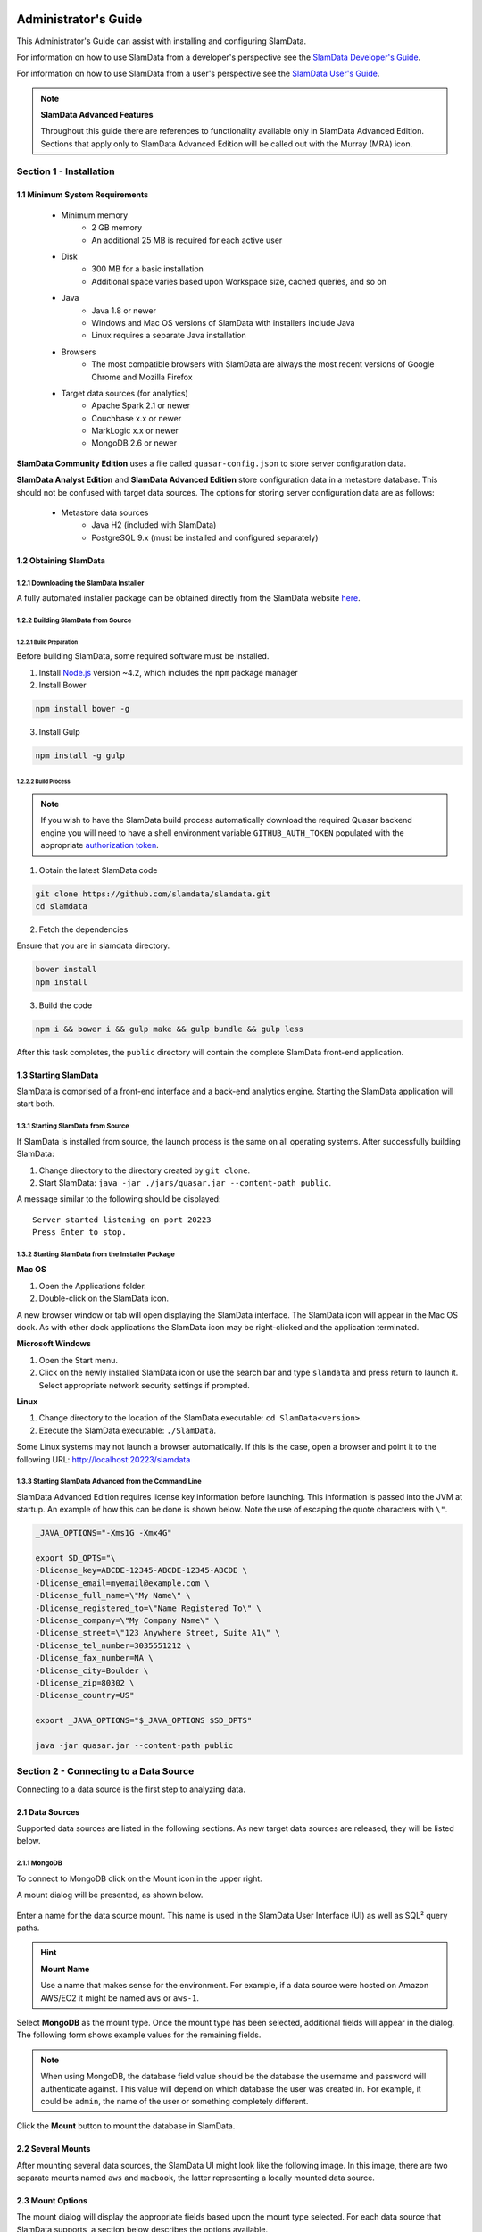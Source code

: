 .. figure:: images/white-logo.png
   :alt: SlamData Logo


Administrator's Guide
=====================

This Administrator's Guide can assist with installing and configuring
SlamData.

For information on how to use SlamData from a developer's perspective
see the `SlamData Developer's Guide <developers-guide.html>`__.

For information on how to use SlamData from a user's perspective
see the `SlamData User's Guide <users-guide.html>`__.

.. note:: **SlamData Advanced Features**

  Throughout this guide there are references to functionality available
  only in SlamData Advanced Edition.  Sections that apply only to SlamData
  Advanced Edition will be called out with the Murray (MRA)
  icon. |Murray-Small|


Section 1 - Installation
------------------------


1.1 Minimum System Requirements
~~~~~~~~~~~~~~~~~~~~~~~~~~~~~~~

  * Minimum memory
      * 2 GB memory
      * An additional 25 MB is required for each active user
  * Disk
      * 300 MB for a basic installation
      * Additional space varies based upon Workspace size, cached queries, and so on
  * Java
      * Java 1.8 or newer
      * Windows and Mac OS versions of SlamData with installers include Java
      * Linux requires a separate Java installation
  * Browsers
      * The most compatible browsers with SlamData are always the most recent versions of Google Chrome and Mozilla Firefox
  * Target data sources (for analytics)
      * Apache Spark 2.1 or newer
      * Couchbase x.x or newer
      * MarkLogic x.x or newer
      * MongoDB 2.6 or newer

**SlamData Community Edition** uses a file called ``quasar-config.json`` to
store server configuration data.

**SlamData Analyst Edition** and **SlamData Advanced Edition** store configuration
data in a metastore database. This should not be confused with target data
sources. The options for storing server configuration data are as follows:

  * Metastore data sources
      * Java H2 (included with SlamData)
      * PostgreSQL 9.x (must be installed and configured separately)


1.2 Obtaining SlamData
~~~~~~~~~~~~~~~~~~~~~~


1.2.1 Downloading the SlamData Installer
''''''''''''''''''''''''''''''''''''''''

A fully automated installer package can be obtained directly from the
SlamData website `here <http://slamdata.com/get-slamdata/>`__.


1.2.2 Building SlamData from Source
'''''''''''''''''''''''''''''''''''

1.2.2.1 Build Preparation
@@@@@@@@@@@@@@@@@@@@@@@@@

Before building SlamData, some required software must be installed.

1. Install
   `Node.js <https://docs.npmjs.com/getting-started/installing-node>`__
   version ~4.2, which includes the ``npm`` package manager

2. Install Bower

.. code-block:: shell

    npm install bower -g

3. Install Gulp

.. code-block:: shell

    npm install -g gulp

   

1.2.2.2 Build Process
@@@@@@@@@@@@@@@@@@@@@

.. note::

  If you wish to have the SlamData build process automatically
  download the required Quasar backend engine you will need to have
  a shell environment variable ``GITHUB_AUTH_TOKEN`` populated with
  the appropriate `authorization token <https://github.com/settings/tokens/>`__.

1. Obtain the latest SlamData code

.. code-block:: shell

    git clone https://github.com/slamdata/slamdata.git
    cd slamdata

2. Fetch the dependencies

Ensure that you are in slamdata directory.

.. code-block:: shell

    bower install
    npm install

3. Build the code

.. code-block:: shell

    npm i && bower i && gulp make && gulp bundle && gulp less


After this task completes, the ``public`` directory will contain the complete
SlamData front-end application.


1.3 Starting SlamData
~~~~~~~~~~~~~~~~~~~~~

SlamData is comprised of a front-end interface and a back-end analytics
engine. Starting the SlamData application will start both.


1.3.1 Starting SlamData from Source
'''''''''''''''''''''''''''''''''''

If SlamData is installed from source, the launch process is the same
on all operating systems.  After successfully building SlamData:

1. Change directory to the directory created by ``git clone``.
2. Start SlamData:  ``java -jar ./jars/quasar.jar --content-path public``.

A message similar to the following should be displayed:

::

    Server started listening on port 20223
    Press Enter to stop.


1.3.2 Starting SlamData from the Installer Package
''''''''''''''''''''''''''''''''''''''''''''''''''

**Mac OS**

1. Open the Applications folder.
2. Double-click on the SlamData icon.

A new browser window or tab will open displaying the SlamData interface.
The SlamData icon will appear in the Mac OS dock. As with other dock
applications the SlamData icon may be right-clicked and the application
terminated.

**Microsoft Windows**

1. Open the Start menu.
2. Click on the newly installed SlamData icon or use the search bar
   and type ``slamdata`` and press return to launch it. Select
   appropriate network security settings if prompted.

**Linux**

1. Change directory to the location of the SlamData executable: ``cd SlamData<version>``.
2. Execute the SlamData executable: ``./SlamData``.

Some Linux systems may not launch a browser automatically. If this is
the case, open a browser and point it to the following URL: http://localhost:20223/slamdata


1.3.3 Starting SlamData Advanced from the Command Line
''''''''''''''''''''''''''''''''''''''''''''''''''''''

SlamData Advanced Edition requires license key information before
launching.  This information is passed into the JVM at startup.
An example of how this can be done is shown below.  Note the use of
escaping the quote characters with ``\"``.

.. code-block:: bash

    _JAVA_OPTIONS="-Xms1G -Xmx4G"

    export SD_OPTS="\
    -Dlicense_key=ABCDE-12345-ABCDE-12345-ABCDE \
    -Dlicense_email=myemail@example.com \
    -Dlicense_full_name=\"My Name\" \
    -Dlicense_registered_to=\"Name Registered To\" \
    -Dlicense_company=\"My Company Name\" \
    -Dlicense_street=\"123 Anywhere Street, Suite A1\" \
    -Dlicense_tel_number=3035551212 \
    -Dlicense_fax_number=NA \
    -Dlicense_city=Boulder \
    -Dlicense_zip=80302 \
    -Dlicense_country=US"

    export _JAVA_OPTIONS="$_JAVA_OPTIONS $SD_OPTS"

    java -jar quasar.jar --content-path public


Section 2 - Connecting to a Data Source
---------------------------------------

Connecting to a data source is the first step to analyzing data.


2.1 Data Sources
~~~~~~~~~~~~~~~~

Supported data sources are listed in the following sections.  As new
target data sources are released, they will be listed below.


2.1.1 MongoDB
'''''''''''''

To connect to MongoDB click on the Mount |Mount-Icon| icon in the upper
right.

A mount dialog will be presented, as shown below.

.. figure:: images/SD4/screenshots/mount-dialog-start.png
   :alt: SlamData Mount Dialog

Enter a name for the data source mount. This name is used in the SlamData
User Interface (UI) as well as SQL² query paths.

.. hint:: **Mount Name**

  Use a name that makes sense for the environment. For example,
  if a data source were hosted on Amazon AWS/EC2 it might be named
  ``aws`` or ``aws-1``.

Select **MongoDB** as the mount type. Once the mount type has been selected,
additional fields will appear in the dialog. The following form shows
example values for the remaining fields.

.. figure:: images/SD4/screenshots/mount-mongodb.png
   :alt: SlamData MongoDB Dialog

.. note::

  When using MongoDB, the database field value should be the
  database the username and password will authenticate against. This value
  will depend on which database the user was created in. For example,
  it could be ``admin``, the name of the user or something completely different.

Click the **Mount** button to mount the database in SlamData.


2.2 Several Mounts
~~~~~~~~~~~~~~~~~~

After mounting several data sources, the SlamData UI might look like the
following image. In this image, there are two separate mounts named
``aws`` and ``macbook``, the latter representing a
locally mounted data source.

.. figure:: images/SD4/screenshots/mount-all-mounts.png
   :alt: SlamData Multiple Mounts


2.3 Mount Options
~~~~~~~~~~~~~~~~~

The mount dialog will display the appropriate fields based upon the mount
type selected. For each data source that SlamData supports, a section
below describes the options available.

2.3.1 MongoDB
'''''''''''''

The MongoDB values listed in the Connection Options on the MongoDB
web site are supported. As of MongoDB 2.6 these options are as follows.

+------------------+---------+--------------------------------------------------------------------+
| Options          | Example | Description                                                        |
+==================+=========+====================================================================+
| ssl              | true    | Enable SSL encryption.                                             |
+------------------+---------+--------------------------------------------------------------------+
| connectTimeoutMS | 15000   | The time in milliseconds to attempt a connection before timing out.|
+------------------+---------+--------------------------------------------------------------------+
| socketTimeoutMS  | 10000   | The time in milliseconds to attempt a send or receive on a socket  |
|                  |         | before the attempt times out.                                      |
+------------------+---------+--------------------------------------------------------------------+


2.4 SQL² View
~~~~~~~~~~~~~

SQL² Views are covered in detail in the `SlamData Developer's Guide <developers-guide.html>`__.


2.5 Enabling SSL
~~~~~~~~~~~~~~~~

If you have difficulty following the steps below, you may also view the `SSL
tutorial video <https://www.youtube.com/watch?v=FWdAMyZnOMM>`__.

If a data source connection supports SSL encryption, that is to say
encryption between a client and server such as SlamData and the
data source, additional configuration will be required.

The backend engine of SlamData is written in
`Scala <http://www.scala-lang.org/>`__ and executes within a Java
Virtual Machine (JVM). To enable SSL encryption, several options must be
passed to the JVM when running SlamData. SlamData simplifies this by
allowing these options to be listed in a text file that the SlamData
launcher will reference when executed. The file location for each
operating system is shown in the following table.

+-------------------------+------------------------------------------------------------------+
| Operating System        | File Location                                                    |
+=========================+==================================================================+
| Mac OS                  | /Applications/SlamData <version>.app/Contents/vmoptions.txt      |
+-------------------------+------------------------------------------------------------------+
| Microsoft Windows       | C:\\Programs Files (x86)\\slamdata <version>\\SlamData.vmoptions |
+-------------------------+------------------------------------------------------------------+
| Linux (various vendors) | $HOME/slamdata<version>/SlamData.vmoptions                       |
+-------------------------+------------------------------------------------------------------+

There are two important options that must be passed to the JVM at
startup to enable SSL. These options are shown in the table below
and point the JVM to a Java Key Store (JKS).

+----------------------------------+---------------------------------------------------------+
| JVM Option                       | Purpose                                                 |
+==================================+=========================================================+
| javax.net.ssl.trustStore         | The location of the encrypted trust store file.         |
+----------------------------------+---------------------------------------------------------+
| javax.net.ssl.trustStorePassword | The password required to decrypt the trust store file.  |
+----------------------------------+---------------------------------------------------------+

Example values for these two options could be as shown in the code below.

::

    -Djavax.net.ssl.trustStore=/users/me/ssl/truststore.jks
    -Djavax.net.ssl.trustStorePassword=mySecretPassword

This guide does not provide exhaustive steps to create a Java Key Store
in every scenario, but the following simple example should be helpful.

Let's consider a data source hosted with a service provider. That service provider
makes a signed (or self-signed) certificate available so that the data source
can connect securely using SSL. Using the JKS configuration described above, the
``your_provider.crt`` text file could be created as follows.

1. Import the certificate into the Java trust store, as follows.

::

    keytool -import -alias "your_providers_name" -file your_provider.crt \
    -keystore /users/me/ssl/truststore.jks -noprompt -storepass mySecretPassword

2. Ensure that the appropriate changes have been made to the JVM options file referenced above.

3. Restart SlamData so it reloads the JVM options file and picks up the new certificate in the JKS.

4. Mount the data source with SSL as shown in the following image. This example uses MongoDB.

.. figure:: images/SD4/screenshots/mount-ssl.png
   :alt: SlamData SSL Mounts



Section 3 - Configuring SlamData
--------------------------------


3.1 Community Edition Configuration File
~~~~~~~~~~~~~~~~~~~~~~~~~~~~~~~~~~~~~~~~

The SlamData configuration file allows an administrator to change
settings, such as the port number SlamData listens on, the mounts
available, and so on. The location of the configuration file depends upon
the operating system being used, as shown in the table below.

+-------------------------+-------------------------------------------------------------+
| Operating System        | File Location                                               |
+=========================+=============================================================+
| Mac OS                  | $HOME/Library/Application Support/quasar/quasar-config.json |
+-------------------------+-------------------------------------------------------------+
| Microsoft Windows       | %HOMEDIR%\\AppData\\Local\\quasar\\quasar-config.json       |
+-------------------------+-------------------------------------------------------------+
| Linux (various vendors) | $HOME/.config/quasar/quasar-config.json                     |
+-------------------------+-------------------------------------------------------------+

An example configuration file for **SlamData Community Edition** is shown below.


::

    {
      "server": {
        "port": 8080,
        "ssl": {
          "enabled": true,
          "port": 9090,
          "cert": "<base64 encoded pkcs12 cert file>"
        }
      },

      "mountings": {
        "/aws/": {
          "mongodb": {
            "connectionUri": "mongodb://myUser:myPass@aws-box.example.com:27017/admin"
          }
        },
        "/macbook/": {
          "mongodb": {
            "connectionUri": "mongodb://localhost:27017"
          }
        }
      },
    }


3.2 Advanced Edition Configuration File
~~~~~~~~~~~~~~~~~~~~~~~~~~~~~~~~~~~~~~~

**SlamData Advanced Edition**
has additional configuration parameters to setup security, including the
``authentication``, ``auditing`` and ``metastore`` directives.

.. attention:: **SlamData Advanced Features**

  The configuration file listed below is applicable only
  to SlamData Advanced Edition and contains parameters and
  values that are valid only in that version.
  
  |Murray-Small|


An example configuration file for **SlamData Advanced Edition** might appear
as follows.

::

    {
      "server": {
        "port": 8080,
        "ssl": {
          "enabled": true,
          "port": 9090,
          "cert": "<base64 encoded pkcs12 cert file>"
        }
      },

      "authentication": {
        "openid_providers": [
          {
            "issuer": "https://accounts.google.com",
            "client_id": "123...googleusercontent.com",
            "display_name": "Google",
          },
          {
            "issuer": "https://accounts.google.com",
            "client_id": "456...789.apps.googleusercontent.com",
            "display_name": "OAuth 2.0 Playground"
          }
        ]
      },
      {
        "display_name": "Our Company OP",
        "client_id": "123455976",
        "openid_configuration": {
          "issuer": "https://op.ourcompany.com",
          "authorization_endpoint": "https://op.ourcompany.com/authorize",
          "token_endpoint": "https://op.ourcompany.com/token",
          "userinfo_endpoint": "https://op.ourcompany.com/userinfo",
          "jwks": [
            {
              "kty": "RSA",
              "kid": "1234",
              "alg": "RS256",
              "use": "sig",
              "n": "2354098udw...2957835lkj"
            },
            {
              "kty": "RSA",
              "kid": "5678",
              "alg": "RS256",
              "use": "sig",
              "n": "skljhdfiugy...39587dlkjsd"
            }
          ]
        }
      },

      "auditing": {
        "log_file": "/aws/logdb/slamdata-logs"
      },

      "metastore": {
        "database": "<h2 config | postgresql config>"
      }
    }


Section 4 - SlamData User Security
----------------------------------

**SlamData Advanced Edition** provides additional features not available in other editions,
such as user authorization, authentication, and auditing.

.. attention:: **SlamData Advanced Features**

  SlamData User Security is available only with SlamData Advanced Edition.

  |Murray-Small|


4.1 Security Overview
~~~~~~~~~~~~~~~~~~~~~

**SlamData Advanced Edition** controls user security through the use of
tokens, permissions, groups, actions and types. Each of these is defined in the table below.

+------------+----------------------------------------------------------------------------------+
|            | Description                                                                      |
+============+==================================================================================+
| Token      | Allows specific actions regardless of implicitly-assigned or explicitly-assigned |
|            | permissions.                                                                     |
+------------+----------------------------------------------------------------------------------+
| Permission | Contains actions, users and groups.                                              |
+------------+----------------------------------------------------------------------------------+
| Group      | Contains users and other groups.                                                 |
+------------+----------------------------------------------------------------------------------+
| Action     | Distinct operation(s) that can be performed on a resource based upon its type.   |
+------------+----------------------------------------------------------------------------------+
| Type       | `Structural`, `Content`, or `Mount`.                                             |
+------------+----------------------------------------------------------------------------------+


4.1.1 Users
'''''''''''

Users are technically not objects stored in the SlamData metadata repository.
Since SlamData relies on OAuth to authenticate users, it trusts the OpenID
Provider to authenticate a user and state if the user is currently logged-in.

Once logged-in, a user may perform actions depending upon the configuration of groups and
permissions.  Users are not created in the metadata store, but references
to them are listed within Groups and Permissions.  So while technically a user does
not have an object in the metadata store, logically a user can be thought of as
an object with privileges provided by Groups, Permissions, and possibly
Tokens (when supplied with a request).


4.1.2 Groups
''''''''''''

Groups contain users and other groups which are in the path (subgroups).

|SD-Group-Example|

Since permissions may contain a group, and groups may contain users, then a user
within a group inherits the permissions assigned to that group.

In the example above, both users ``John`` and ``Jack`` would inherit all of the
permissions that contain the ``/engineering`` group.  Those permissions would
also apply to the subgroups for ``John`` and ``Jack``.

The users ``Sayid``, ``Kate``, and ``Sawyer`` would inherit all of the permissions
that contain the ``/engineering/frontend`` group, but would not inherit the
permissions "above" from ``/engineering``.


4.1.3 Permissions
'''''''''''''''''

|SD-Permission-Example-1|

In the example above, permission 150 contains several actions and the user ``John``.  This
allows John to perform all actions listed, which includes any operation under the ``/John`` path.

|SD-Permission-Example-2|

In the example above, both the user ``Damon`` and any other user within the ``/support``
group may read data from the ``/customers`` path, but may not create, modify
or delete anything.


4.1.4 Tokens
''''''''''''

If a token is passed in a request to SlamData, and the token is valid, the request
will proceed based upon the permissions assigned to that token.

In other words, if a user is trying to read from the ``/data`` mount, but does not
have permissions through direct assignment or through group assignment, if the appropriate
token with those permissions is passed into the same request, it will succeed.

In the following example, if a request included the token ``A1``, then any operation performed
within ``/priv`` would succeed, despite the permissions the user actually had.

|SD-Token-Example|



4.2 Initializing the SlamData Metastore
~~~~~~~~~~~~~~~~~~~~~~~~~~~~~~~~~~~~~~~

**SlamData Advanced Edition** uses a metastore for user security.  Before **SlamData
Advanced Edition** can be started, the metadata store must be initialized and
initial administrator users defined.  The administrator users are added
to a group having complete and unrestricted access to the system allowing them
to provision additional groups and roles as needed.

To initialize the metadata store, run the ``bootstrap`` command and provide
the name of the administrator group and e-mail addresses of initial members,
as shown in the following example.

::

    java -jar quasar.jar bootstrap --admin-group <name> --admin-users user1@example.com[,user2@example.com,...]


4.3 Authentication
~~~~~~~~~~~~~~~~~~

**SlamData Advanced Edition** adds support for authenticated requests via the
`OpenID Connect <http://openid.net/connect/>`__ protocol. A request to any
SlamData or **SlamData Advanced Edition** API may be authenticated. If no
credentials are included in a request, it is considered unauthenticated
(or "anonymous") and may fail if the system is not configured to allow
anonymous access for the given request.


4.3.1 Making an Authenticated Request
'''''''''''''''''''''''''''''''''''''

To make an authenticated request, clients first need to ensure their
OpenID Provider (OP) has been configured in **SlamData Advanced Edition** along
with the "Client Identifier" (CID) issued to the client by the OP, this
allows the **SlamData Advanced Edition** administrator to specify which clients
are permitted to access **SlamData Advanced Edition**. If an ID Token is received
from a known provider but with an unknown CID, it will be rejected outright.

Next, the client should obtain the list of known providers from the
``/security/oidc/providers`` endpoint (see details on this endpoint below)
and authenticate the user against one of them, obtaining an
`ID Token <http://openid.net/specs/openid-connect-core-1_0.html#IDToken/>`__
The ID Token **MUST** be requested using at least the openid and email scopes and
their claims must be included in the ID Token.

Once in possession of a valid ID Token, the client includes it, verbatim,
in the request to **SlamData Advanced Edition** via the ``Authorization`` header
as a
`bearer token <http://self-issued.info/docs/draft-ietf-oauth-v2-bearer.html>`__
using the ``Bearer`` scheme.

If a request includes valid authentication and the identified subject is not
permitted to perform the requested action per the authorization policy,
a ``403 Forbidden`` response will be returned. If, however, a request which
does not include any authentication information is denied due to the
authorization policy a ``401 Unauthorized`` response will be returned to
indicate that repeating the request with authentication may allow it to
succeed.


4.3.1.1 Authentication and Performance
''''''''''''''''''''''''''''''''''''''

**SlamData Advanced Edition** requests require authentication before performing
most actions.  When an OIDC Provider (OP) is configured with minimal
information, and the Discovery process is used, each action will make
a discovery request as well.  This can result in a noticeable degradation
in performance.

To avoid this, the OP can be configured with all attributes normally
provided by the OIDC Discovery process within the configuration process
itself.  See the "Our Company OP" example in Section 3.2.


4.4 Authorization
~~~~~~~~~~~~~~~~~

**SlamData Advanced Edition** adds support for authorization of service requests.
Permissions for a request are derived from the union of permission tokens
provided in the `X-Extra-Permissions` header and those configured for the
authenticated user and anonymous user. Permissions are defined as an
operation, its type, and a filesystem resource path. A permission token
grants a set of permissions.

The available operations and types are as follows.

**Type**: Content, Structural, Mount

**Operation**: Add, Read, Delete, Modify

+--------+----------------------+-------------------------+----------------------+
|        | Content              | Structural              | Mount                |
+========+======================+=========================+======================+
| Add    | append to file       | create resource         | create mount         |
+--------+----------------------+-------------------------+----------------------+
| Read   | read file contents   | list directory          | retrieve mount info  |
+--------+----------------------+-------------------------+----------------------+
| Delete | delete file contents | delete resource         | remove mount         |
+--------+----------------------+-------------------------+----------------------+
| Modify | modify file contents | rename or move resource | Not Available        |
+--------+----------------------+-------------------------+----------------------+

A permission on a parent resource is sufficient to authorize an action on a
resource granted the nature and type of the operation are the same.

A ``403 Forbidden`` is returned by the server when a request does not have
sufficient permissions to perform the associated actions.

The ``X-Extra-Permissions`` header is formatted as follows.

``X-Extra-Permissions: [token1],[token2]``


4.5 Auditing
~~~~~~~~~~~~

.. attention:: **File System Definition**

  The SlamData product sometimes refers to virtual database paths
  as file systems and tables or collections as file names.  In the
  Auditing section below, the **log file** path should be a
  path to the collection or table you wish to save to.  This does
  not equate to an operating system file name or directory path.

When a log file is specified in the configuration file, all filesystem
operations will be logged to that file. **SlamData Advanced Edition** logs the
operations as data in the filesystem where the path is located. This
means that it is then possible to use **SlamData Advanced Edition** to
analyze the log data.


Section 5 - Security APIs
-------------------------

**SlamData Advanced Edition** provides additional APIs to control user access.

Actions and permissions are central concepts to the security api. An action
is any operation a subject can perform on a given resource in the system.
A permission represents the capability of a subject (group, user, token)
in the system to perform a given action. All permissions have a lineage
which represents by which authority a permission was granted to a subject.
Any subject in the system has the authority to grant a new permission which
is a subset of one of their own permissions. This new permission is said to
have been derived from the relevant permission(s) of the grantor and
that/those relevant permission(s) are said to be the parent(s) of that
permission.

Permissions can be revoked. If a permission is revoked, that permission as
well as all permissions derived from it become invalid and can no longer be
used to perform operations in the system. It is possible however for one of
those derived permissions to have been derived from more than one permission,
i.e. another permission than the one being revoked. In such a case, that
permission will not become invalid. It will only become invalid once all
its parents have been revoked. The permission being revoked however, will
be revoked, no matter how many sources of authority it possess.

Actions and permissions are found throughout the following api endpoints
and are represented as follows in JSON.

**Action**

.. code:: json

    {
      "operation": "ADD|READ|MODIFY|DELETE",
      "resource": "<filesystem_path>|<group_path>",
      "accessType": "Structural|Content|Mount",
    }

**Permission**

.. code:: json

    {
      "id": "<permission_id>",
      "action": {
        "operation": "ADD|READ|MODIFY|DELETE",
        "resource": "<filesystem_path>|<group_path>",
        "accessType": "Structural|Content|Mount",
      },
      "grantedTo": "<user_id>|<group_path>|<token_id>",
      "grantedBy": ["<user_id>", "<group_path>", "<token_id>", "..."]
    }

* **<filesystem_path>** is a path in the quasar virtual filesystem such as
  ``data:/foo/bar`` for a file and ``data:/foo/bar/`` for a directory

* **<group_path>** is a path uniquely identifying a group and its location
  in the group hierarchy such as ``group:/engineering/backend``

* **<grantedBy>** The sources of authority by which this permission was
  granted. In reality, the sources are the parent permissions; here we are
  simply surfacing the subjects which possess the permissions by which this
  permission was granted.

* **<user_id>** is an email prefixed with the "user" string such as
  ``user:bob@example.com``

* **<token_id>** is a string identifier prefixed by the "token" string such
  as ``token:786549382``

.. note::

  The Mount value of accessType is only valid if the resource is a
  filesystem path. It is not a valid value for a group resource.

In the following API endpoints descriptions, "your permissions" refers to
the set of permissions associated with the HTTP request. In the case of an
authenticated user, this means all permissions directly associated with that
user as well as all groups that user is a explicitly or implicitly a part
of. Additionally, any permission associated with tokens present in the request
headers are added to the permissions associated with the request.

Whenever no return body is specified, a response with a ``2XX`` status can be
expected along with an empty body.

In any of the following endpoints, if the request does not "carry" sufficient
permissions to satisfy the requirements of the particular endpoint, the server
will return a ``403 Forbidden`` with an explanation of which permissions were
missing in order to perform the operation. Certain endpoints will always
succeed, but the results will be filtered based on what the user is
permitted to see. In such a case, the endpoint will document how to determine
what a user can and cannot see.


5.1 - Group Endpoint
~~~~~~~~~~~~~~~~~~~~

**GET /security/group/<path>**

* Retrieves information about this group. The result of the query will depend
  upon your permissions according to the rules described below.

* If you have READ content group permission on this group, then your view is
  unrestricted. (all fields are present).

* If you have READ structural group permission on this group, then you can
  know of the existence of this group and all of its sub-groups. (``subGroups``
  field is present in response).

* If you have ANY OTHER group permission on this group, you can know of the
  existence of this group, but nothing else. (response is empty).

* If you have READ content group permission on one of this group's sub-groups,
  then you can see that subgroup as well as any of its own subgroups. You can
  see all members of that group and sub-groups. (``allMembers`` and ``subGroups``
  fields are present in response).

* If you have READ structural group permission on one of this group's sub-groups,
  then you can see that subgroup as well as any of its own sub-groups. You
  cannot see any of the members of those groups however. (``subGroups`` field is
  present in response).

* If you have ANY OTHER group permission on one of this group's sub-groups,
  then you can see that subgroup.

These rules are cumulative, so if more than one rule applies, you will see the
combined result. If none of the rules apply, the query will result in a
``403 Forbidden``. If certain fields do not apply to your view of this group,
they will be omitted in order to clearly convey that they are not necessarily
empty, you just don't have permission to see anything related to that field.

* ``<path>`` is the path of the group in the group hierarchy

.. note::

  All users are members of the root group ("/") regardless of whether
  they are a member of any other group. Permissions associated with the root
  group represent the capabilities of any agent in the system.

Response:

The response body will vary depending on the rules outlined above. If you
have some relevant permission as outlined above and the group does
not exist, the response will be a ``404 Not Found``.

.. code:: json

    {
      "members": ["<user_email>", "..."],
      "allMembers": ["<user_email>", "..."],
      "subGroups": ["<group_path>", "..."],
    }

* ``members`` All users are explicitly a member of this group.

* ``allMembers`` All users are explicitly and implicitly a member of this group.
  Implicit members of a group refer to the users that are explicit members
  of any of the sub-groups of this group.

* ``subGroups`` All descendants of this group in the group hierarchy.

Example:

Given the following groups exist in the system:

/corporate -> "Alice" /corporate/engineering -> "Bob" /corporate/engineering/software -> /corporate/engineering/software/scala -> "Marcy" /corporate/engineering/hardware -> ("Tom", "Beth")

``GET /security/group/corporate/engineering`` will return the following:

::

  {
      "members": ["bob@example.com"],
      "allMembers": [ "bob@example.com",
          "marcy@example.com",
          "tom@example.com",
          "beth@example.com"
      ],
      "subGroups": [ "/corporate/engineering/software",
          "/corporate/engineering/software/scala",
          "/corporate/engineering/hardware"
      ]
  }

**POST /security/group/<path>**

Creates a new empty group. If any of the parent groups do not exist yet, they
will be created.

*Requires ADD or MODIFY structural group permission.*

Response:

If you have adequate permissions and the group already exists, will return
a ``400 Bad Request``.

**PATCH /security/group/<path>**

Add or remove users of a group.

*Requires ADD content group permission to add users. Requires DELETE
content group permission to remove users. Alternatively, the MODIFY
content group permission is sufficient to add and/or remove users.*

Request:

::

  {
    "addUsers": ["<user_email>"],
    "removeUsers": ["<user_email>"]
  }

Response:

If you have adequate permissions, but the group does not exist, the
response will be a ``404 Not Found``. If a user found in the removeUsers
field was not actually a member of the group, the request will
succeed nevertheless and simply ignore that user.

**DELETE /security/group/<path>**

Delete this group and all of its sub-groups. All permissions associated
with this group and subgroups as well as shared by this group and subgroups
will immediately become invalid.

*Requires DELETE or MODIFY structural group permission.*

Response:

If you have adequate permissions, but the group does not exist, the
response will be a ``404 Not Found``


5.2 - Authority Endpoint
~~~~~~~~~~~~~~~~~~~~~~~~

**GET /security/authority**

Returns all permissions granted to you.

Response:

::

  [<permission>]


5.3 - Permission Endpoint
~~~~~~~~~~~~~~~~~~~~~~~~~

**GET /security/permission[?transitive]**

Returns all permissions granted by you. If the ``transitive`` query param
is supplied, will also return all permissions which were derived from your own.

We may add query parameters in the future in order to filter the result set.

Response:

::

  [<permission>]


**GET /security/permission/<permission_id>**

Retrieve a permission by its unique identifier. You may only retrieve
information about permissions shared with you or by you.

If the permission does not exist or you do not have adequate permission
to see it, the response will be a ``404 Not Found``.

Response:

::

  <permission>


**GET /security/permission/<permission_id>/children[?transitive]**

Retrieve all permissions that were directly derived from this permission.
If the ``transitive`` query param is supplied, will also include permissions
which were indirectly derived. You may only retrieve information about
permissions shared with you or by you.

If the permission does not exist or you do not have adequate permission
to see it, the response will be a ``404 Not Found``.

Response:

::

  [<permission>]


**POST /security/permission**

Grant new permissions to a given set of users and/or groups.

Request:

::

  {
    "subjects" : ["<user_id>", "<group_id>", "..."],
    "actions": []
  }


* **user_id** is a email prefixed with the "user" string such as ``user:bob@example.com``
  representing the users to whom you wish to grant permissions. Users do not
  need to exist in the system at the time the permission is granted. When a
  user first logs into the system, they will be able to perform any action
  associated with permissions granted to their email.

* **group_id** a path prefixed with the "group" string such as
  ``group:/engineering/backend``. Groups DO need to exist in the system prior to
  granting them a permission. Providing a group path that points to a group
  that does not yet exist in the system will result in a ``400 Bad Request`` and
  no new permissions will have been granted to users or groups.

* **actions** The actions that the new permissions will allow the subjects
  to perform. All actions must be the same or a subset of actions found in
  your permissions. If that is not the case a ``400 Bad Request`` with an appropriate
  message will be returned and no new permissions will have been granted to users
  or groups.

Although all fields accept arrays, a permission is only ever granted to ONE
subject to perform ONE action. Thus, many permissions will be created and
returned by this endpoint.

Response:

::

  [<permission>]


**DELETE /security/permission/**

Revoke a permission. In order to revoke a permission, you must have a
permission which is a source of authority for the permission you wish
to revoke.

Refer to the top-level api description for explanation on the process of revoking.

.. note::

  Revoking a permission does not guarantee that the subject associated
  with that permission no longer has the capability to perform that action as
  another subject in the system may have also granted a permission with the
  capability to perform the same action. Unless you possess the root authority
  (e.g. if you are a member of the "admin" group created when the metastore
  was initialized), it is impossible for you to know for sure whether or not
  a subject still has the ability to perform the action.

If the permission does not exist or you do not have adequate permission to
see it, the response will be a ``404 Not Found``. If you attempt to revoke
one of your own permissions, the response will be a ``400 Bad Request``.


5.4 - Token Endpoint
~~~~~~~~~~~~~~~~~~~~

The following is the json representation of a token.

::

  {
    "id": "<token_id>",
    "secret": "<token_hash>",
    "name": "<name>",
    "grantedBy": ["<token_id>", "<user_id>", "<group_id>", "..."],
    "actions": [{
      "operation": "ADD|READ|MODIFY|DELETE",
      "resource": "<filesystem_path>|<group_path>",
      "accessType": "Structural|Content|Mount",
    }]
  }

* **secret** is a cryptographically secure string whose possession
  allows you to perform the action associated with the token.

* **name** an optional field that may or may not have been provided
  upon creation of the token.

* is a string identifier prefixed by the "token:" string

* an email address prefixed with the "user:" string

* a group path prefixed with the "group:" string

.. note::

  Once again, the ``Mount`` value for ``accessType`` is only valid
  for a filesystem path.


**GET /security/token**

List tokens that you have created. Does not list tokens that were created by
others based on your authority.

The json representation of the tokens does not contain the ``secret`` field
for this endpoint in order to reduce the chance of the secret leaking. The
secret can be retrieved by using the ``id`` endpoint.

Response:

::

  [<token>]


**GET /security/token/<id>**

Retrieve token for a given id.

You may only retrieve information about a token that you created. If the token
does not exist or was not created by you, the response will be a ``404 Not Found``.

Response:

::

  <token>


**POST /security/token**

Create a new token granting the capability to perform the given actions. All
actions must be a subset of your own capabilities. If the later condition is not
satisfied, a ``400 Bad Request`` will be returned.

Request:

::

  {
    "name": "",
    "actions": []
  }

* **name** is an optional field

Response:

::

  <token>


**DELETE /security/token/<id>**

Delete a token. In order to delete a token, you must have a permission which
is a source of authority of the token. If the token does not exist or was
not created by you, a ``404 Not Found`` will be returned.


**GET /security/oidc/providers**

This endpoint allows clients to obtain the list of configured OpenID Providers
(OPs). Responses will be a JSON array of configurations similar to the
following.

Response:

::

  [
    {
      "display_name": "Google",
      "client_id": "sdf9......dflkj",
      "openid_configuration": {
        "issuer": "https://accounts.google.com",
        "authorization_endpoint": "https://accounts.google.com/o/oauth2/v2/auth",
        "token_endpoint": "https://www.googleapis.com/oauth2/v4/token",
        "userinfo_endpoint": "https://www.googleapis.com/oauth2/v3/userinfo",
        "jwks": [
          {
            "kty": "RSA",
            "alg": "RS256",
            "use": "sig",
            "kid": "1195d......6abd",
            "n": "qy5D0......tJRJY02Qt0UKzJ2OquiPw",
            "e": "AQAB"
          },
          {
            "kty": "RSA",
            "alg": "RS256",
            "use": "sig",
            "kid": "b0a61.....9ba8575712",
            "n": "rvhjUe0..........n2IRNM8S8iJ36w",
            "e": "AQAB"
          }
        ]
      }
    },
    {
      "display_name": "Our Company OP",
      "client_id": "123455976",
      "openid_configuration": {
        "issuer": "https://op.ourcompany.com",
        "authorization_endpoint": "https://op.ourcompany.com/authorize",
        "token_endpoint": "https://op.ourcompany.com/token",
        "userinfo_endpoint": "https://op.ourcompany.com/userinfo",
        "jwks": [
          {
            "kty": "RSA",
            "kid": "1234",
            "alg": "RS256",
            "use": "sig",
            "n": "2354098udw...2957835lkj"
          },
          {
            "kty": "RSA",
            "kid": "5678",
            "alg": "RS256",
            "use": "sig",
            "n": "skljhdfiugy...39587dlkjsd"
          }
        ]
      }
    }
  ]





.. |Mount-Icon| image:: images/SD4/icon-mount.png

.. |Murray| image:: images/SD4/murray.png

.. |Murray-Small| image:: images/SD4/murray-small.png

.. |SD-Group-Example| image:: images/SD4/screenshots/sd-group-example.png

.. |SD-Token-Example| image:: images/SD4/screenshots/sd-token-example.png

.. |SD-Permission-Example-1| image:: images/SD4/screenshots/sd-permission-example-1.png

.. |SD-Permission-Example-2| image:: images/SD4/screenshots/sd-permission-example-2.png
